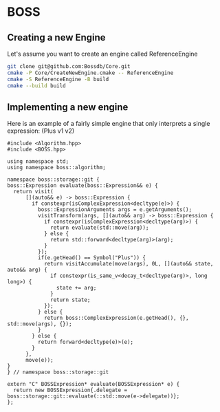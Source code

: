 * BOSS
** Creating a new Engine
Let's assume you want to create an engine called ReferenceEngine
#+begin_src bash :exports code :tangle yes :main no :cache no 
    git clone git@github.com:Bossdb/Core.git
    cmake -P Core/CreateNewEngine.cmake -- ReferenceEngine
    cmake -S ReferenceEngine -B build
    cmake --build build
#+end_src

** Implementing a new engine
Here is an example of a fairly simple engine that only interprets a single expression: (Plus v1 v2)
#+NAME: api
#+begin_src C++ :exports code :tangle no :main no :cache no 
  #include <Algorithm.hpp>
  #include <BOSS.hpp>

  using namespace std;
  using namespace boss::algorithm;

  namespace boss::storage::git {
  boss::Expression evaluate(boss::Expression&& e) {
    return visit(
        [](auto&& e) -> boss::Expression {
          if constexpr(isComplexExpression<decltype(e)>) {
            boss::ExpressionArguments args = e.getArguments();
            visitTransform(args, [](auto&& arg) -> boss::Expression {
              if constexpr(isComplexExpression<decltype(arg)>) {
                return evaluate(std::move(arg));
              } else {
                return std::forward<decltype(arg)>(arg);
              }
            });
            if(e.getHead() == Symbol("Plus")) {
              return visitAccumulate(move(args), 0L, [](auto&& state, auto&& arg) {
                if constexpr(is_same_v<decay_t<decltype(arg)>, long long>) {
                  state += arg;
                }
                return state;
              });
            } else {
              return boss::ComplexExpression(e.getHead(), {}, std::move(args), {});
            }
          } else {
            return forward<decltype(e)>(e);
          }
        },
        move(e));
  }
  } // namespace boss::storage::git

  extern "C" BOSSExpression* evaluate(BOSSExpression* e) {
    return new BOSSExpression{.delegate = boss::storage::git::evaluate(::std::move(e->delegate))};
  };
#+end_src

